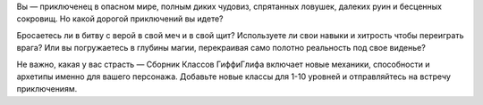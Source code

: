 Вы — приключенец в опасном мире, полным диких чудовиз, спрятанных ловушек, далеких руин и бесценных сокровищ. Но какой дорогой приключений вы идете?

Бросаетесь ли в битву с верой в свой меч и в свой щит? Используете ли свои навыки и хитрость чтобы переиграть врага? Или вы погружаетесь в глубины магии, перекраивая само полотно реальность под свое виденье?

Не важно, какая у вас страсть — Сборник Классов ГиффиГлифа включает новые механики, способности и архетипы именно для вашего персонажа. Добавьте новые классы для 1-10 уровней и отправляйтесь на встречу приключениям.
